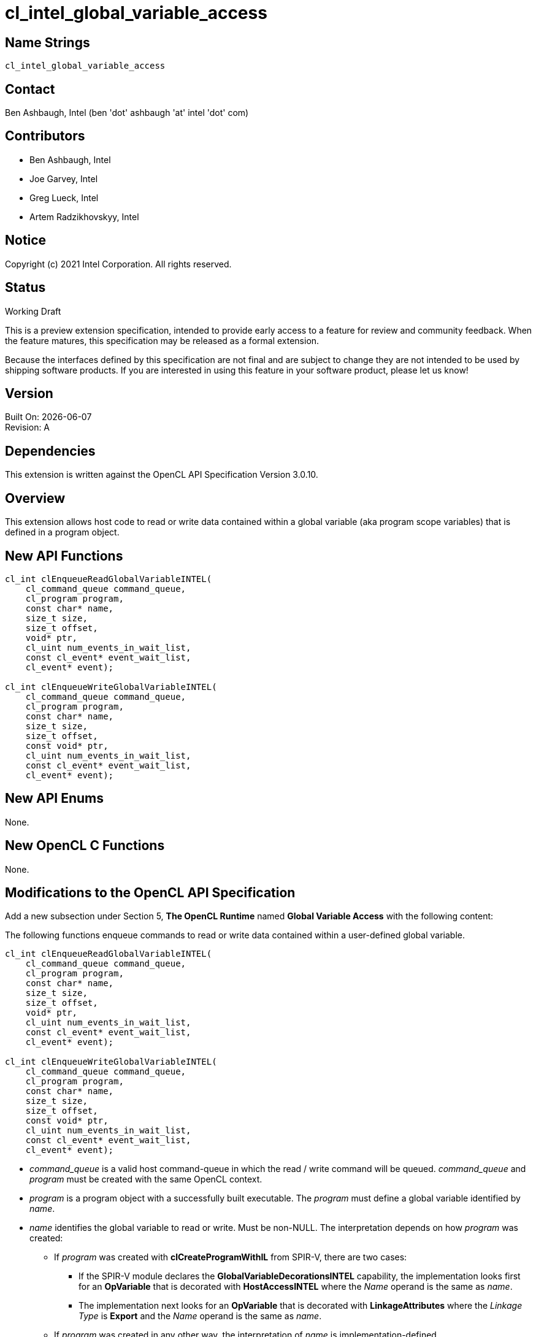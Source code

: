 = cl_intel_global_variable_access

// This section needs to be after the document title.
:doctype: book
:toc2:
:toc: left
:encoding: utf-8
:lang: en

// Set the default source code type in this document to C++,
// for syntax highlighting purposes.  This is needed because
// docbook uses c++ and html5 uses cpp.
:language: {basebackend@docbook:c++:cpp}

== Name Strings

`cl_intel_global_variable_access`

== Contact

Ben Ashbaugh, Intel (ben 'dot' ashbaugh 'at' intel 'dot' com)

== Contributors

// spell-checker: disable
* Ben Ashbaugh, Intel
* Joe Garvey, Intel
* Greg Lueck, Intel
* Artem Radzikhovskyy, Intel
// spell-checker: enable

== Notice

Copyright (c) 2021 Intel Corporation. All rights reserved.

== Status

Working Draft

This is a preview extension specification, intended to provide early access to
a feature for review and community feedback.  When the feature matures, this
specification may be released as a formal extension.

Because the interfaces defined by this specification are not final and are
subject to change they are not intended to be used by shipping software
products.  If you are interested in using this feature in your software
product, please let us know!

== Version

Built On: {docdate} +
Revision: A

== Dependencies

This extension is written against the OpenCL API Specification Version 3.0.10.

== Overview

This extension allows host code to read or write data contained within a global
variable (aka program scope variables) that is defined in a program object.

== New API Functions

[source]
----
cl_int clEnqueueReadGlobalVariableINTEL(
    cl_command_queue command_queue,
    cl_program program,
    const char* name,
    size_t size,
    size_t offset,
    void* ptr,
    cl_uint num_events_in_wait_list,
    const cl_event* event_wait_list,
    cl_event* event);

cl_int clEnqueueWriteGlobalVariableINTEL(
    cl_command_queue command_queue,
    cl_program program,
    const char* name,
    size_t size,
    size_t offset,
    const void* ptr,
    cl_uint num_events_in_wait_list,
    const cl_event* event_wait_list,
    cl_event* event);
----

== New API Enums

None.

== New OpenCL C Functions

None.

== Modifications to the OpenCL API Specification

Add a new subsection under Section 5, *The OpenCL Runtime* named
*Global Variable Access* with the following content:

The following functions enqueue commands to read or write data contained within
a user-defined global variable.

----
cl_int clEnqueueReadGlobalVariableINTEL(
    cl_command_queue command_queue,
    cl_program program,
    const char* name,
    size_t size,
    size_t offset,
    void* ptr,
    cl_uint num_events_in_wait_list,
    const cl_event* event_wait_list,
    cl_event* event);

cl_int clEnqueueWriteGlobalVariableINTEL(
    cl_command_queue command_queue,
    cl_program program,
    const char* name,
    size_t size,
    size_t offset,
    const void* ptr,
    cl_uint num_events_in_wait_list,
    const cl_event* event_wait_list,
    cl_event* event);
----

* _command_queue_ is a valid host command-queue in which the read / write
  command will be queued.  _command_queue_ and _program_ must be created with
  the same OpenCL context.

* _program_ is a program object with a successfully built executable.  The
  _program_ must define a global variable identified by _name_.

* _name_ identifies the global variable to read or write.  Must be non-NULL.
  The interpretation depends on how _program_ was created:

** If _program_ was created with *clCreateProgramWithIL* from SPIR-V, there are
   two cases:

*** If the SPIR-V module declares the *GlobalVariableDecorationsINTEL*
    capability, the implementation looks first for an *OpVariable* that is
    decorated with *HostAccessINTEL* where the _Name_ operand is the same as
    _name_.

*** The implementation next looks for an *OpVariable* that is decorated with
    *LinkageAttributes* where the _Linkage Type_ is *Export* and the _Name_
    operand is the same as _name_.

** If _program_ was created in any other way, the interpretation of
   _name_ is implementation-defined.

* _size_ tells the number of bytes to read or write.

* _offset_ tells the offset (number of bytes) from the start of the global
  variable where the data is read or written.

* _ptr_ is a pointer to a buffer in host memory which receives the data that
  is read or which contains the data that is written.

* _event_wait_list_ and _num_events_in_wait_list_ specify events that need to
  complete before this particular command can be executed.  If
  _event_wait_list_ is NULL, then this particular command does not wait on any
  event to complete.  If _event_wait_list_ is NULL, _num_events_in_wait_list_
  must be 0.  If _event_wait_list_ is not NULL, the list of events pointed to
  by _event_wait_list_ must be valid and _num_events_in_wait_list_ must be
  greater than 0.  The events specified in _event_wait_list_ act as
  synchronization points.  The context associated with events in
  _event_wait_list_ and _command_queue_ must be the same.  The memory
  associated with _event_wait_list_ can be reused or freed after the function
  returns.

* _event_ returns an event object that identifies this read / write command and
  can be used to query or queue a wait for this command to complete.  If
  _event_ is NULL or the enqueue is unsuccessful, no event will be created and
  therefore it will not be possible to query the status of this command or to
  wait for this command to complete.  If _event_wait_list_ and _event_ are not
  NULL, _event_ must not refer to an element of the _event_wait_list_ array.

When a program object is created with more than one associated device, each
device has a distinct instance of any global variables contained by that
program object.  These functions read or write the variable instance that
resides on the target device of the _command_queue_.

These functions are non-blocking, so they may return even before data is read
or written to the global variable.  The _event_ argument returns an event
object which the application can use to query the execution status of the
command.  The application must not use the content of the _ptr_ buffer until
the command has completed, and the value read by
*clEnqueueReadGlobalVariableINTEL* is not available in the buffer referenced by
_ptr_ until after the command has completed.

*clEnqueueReadGlobalVariableINTEL* and *clEnqueueWriteGlobalVariableINTEL*
return `CL_SUCCESS` if the function is executed successfully.  Otherwise, they
return one of the following errors:

* `CL_INVALID_COMMAND_QUEUE` if _command_queue_ is not a valid host
  command-queue.

* `CL_INVALID_CONTEXT` if the context associated with _command_queue_ and
  _program_ are not the same or if the context associated with _command_queue_
  and events in _event_wait_list_ are not the same.

* `CL_INVALID_PROGRAM` if _program_ is not a valid program object.

* `CL_INVALID_PROGRAM_EXECUTABLE` if there is no successfully built program
  executable available for device associated with _command_queue_.

* `CL_INVALID_ARG_VALUE` if _name_ does not identify a global variable defined
  in _program_.

* `CL_INVALID_VALUE` if _name_ or _ptr_ are NULL.

* `CL_INVALID_VALUE` if the region being read or written specified by
  (_offset_, _size_) is not fully contained by the size of the global variable.

* `CL_INVALID_EVENT_WAIT_LIST` if _event_wait_list_ is NULL and
  _num_events_in_wait_list_ > 0, or _event_wait_list_ is not NULL and
  _num_events_in_wait_list_ is 0, or if event objects in _event_wait_list_ are
  not valid events.

* `CL_INVALID_OPERATION` if *clEnqueueReadGlobalVariableINTEL* is called for a
  global variable that is not readable from the host.  This is the case when
  _program_ is created from a SPIR-V module that declares the
  *GlobalVariableDecorationsINTEL* capability and the *OpVariable* is decorated
  with *HostAccessINTEL* and _Write_ or _None_ access mode.

* `CL_INVALID_OPERATION` if *clEnqueueWriteGlobalVariableINTEL* is called for a
  global variable that is not writable from the host.  This is the case when
  _program_ is created from a SPIR-V module that declares the
  *GlobalVariableDecorationsINTEL* capability and the *OpVariable* is decorated
  with *HostAccessINTEL* and _Read_ or _None_ access mode.

* `CL_OUT_OF_RESOURCES` if there is a failure to allocate resources required by
  the OpenCL implementation on the device.

* `CL_OUT_OF_HOST_MEMORY` if there is a failure to allocate resources required
  by the OpenCL implementation on the host.

== Issues

. We do not have a formal definition for the _name_ of a global variable when
  the program object is created from OpenCL C source code.  For example, must
  the variable be declared "extern", and are "constant" variables allowed?  If
  we want OpenCL C sources to be able to set the SPIR-V *HostAccessINTEL*
  decoration, then we will need to define some new syntax for that.  For now,
  this specification only defines the case when the program object is created
  from SPIR-V and leaves the OpenCL C source case as "implementation defined".
+
--
*UNRESOLVED*
--


== Revision History

[cols="5,15,15,70"]
[grid="rows"]
[options="header"]
|========================================
|Rev|Date|Author|Changes
|A|2021-12-07|Greg Lueck|*Initial revision*
|========================================
